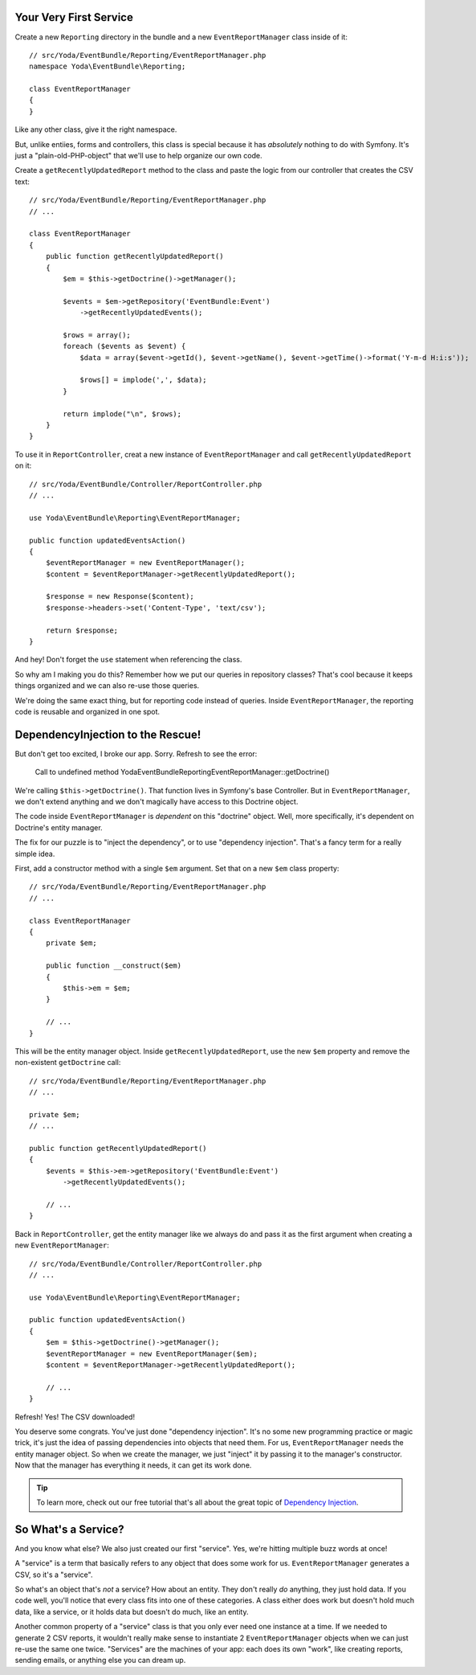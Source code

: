 Your Very First Service
-----------------------

Create a new ``Reporting`` directory in the bundle and a new ``EventReportManager``
class inside of it::

    // src/Yoda/EventBundle/Reporting/EventReportManager.php
    namespace Yoda\EventBundle\Reporting;
    
    class EventReportManager
    {
    }

Like any other class, give it the right namespace. 

But, unlike entiies, forms and controllers, this class is special because
it has *absolutely* nothing to do with Symfony. It's just a "plain-old-PHP-object"
that we'll use to help organize our own code.

Create a ``getRecentlyUpdatedReport`` method to the class and paste the logic
from our controller that creates the CSV text::

    // src/Yoda/EventBundle/Reporting/EventReportManager.php
    // ...

    class EventReportManager
    {
        public function getRecentlyUpdatedReport()
        {
            $em = $this->getDoctrine()->getManager();

            $events = $em->getRepository('EventBundle:Event')
                ->getRecentlyUpdatedEvents();

            $rows = array();
            foreach ($events as $event) {
                $data = array($event->getId(), $event->getName(), $event->getTime()->format('Y-m-d H:i:s'));

                $rows[] = implode(',', $data);
            }

            return implode("\n", $rows);
        }
    }

To use it in ``ReportController``, creat a new instance of ``EventReportManager``
and call ``getRecentlyUpdatedReport`` on it::

    // src/Yoda/EventBundle/Controller/ReportController.php
    // ...
    
    use Yoda\EventBundle\Reporting\EventReportManager;

    public function updatedEventsAction()
    {
        $eventReportManager = new EventReportManager();
        $content = $eventReportManager->getRecentlyUpdatedReport();

        $response = new Response($content);
        $response->headers->set('Content-Type', 'text/csv');

        return $response;
    }

And hey! Don't forget the ``use`` statement when referencing the class.

So why am I making you do this? Remember how we put our queries in repository
classes? That's cool because it keeps things organized and we can also re-use
those queries.

We're doing the same exact thing, but for reporting code instead of queries.
Inside ``EventReportManager``, the reporting code is reusable and organized
in one spot.

DependencyInjection to the Rescue!
----------------------------------

But don't get too excited, I broke our app. Sorry. Refresh to see the error:

.. highlights::

    Call to undefined method Yoda\EventBundle\Reporting\EventReportManager::getDoctrine()

We're calling ``$this->getDoctrine()``. That function lives in Symfony's base
Controller. But in ``EventReportManager``, we don't extend anything and we
don't magically have access to this Doctrine object.

The code inside ``EventReportManager`` is *dependent* on this "doctrine"
object. Well, more specifically, it's dependent on Doctrine's entity manager.

The fix for our puzzle is to "inject the dependency", or to use "dependency injection".
That's a fancy term for a really simple idea.

First, add a constructor method with a single ``$em`` argument. Set that on
a new ``$em`` class property::

    // src/Yoda/EventBundle/Reporting/EventReportManager.php
    // ...

    class EventReportManager
    {
        private $em;
        
        public function __construct($em)
        {
            $this->em = $em;
        }

        // ...
    }

This will be the entity manager object. Inside ``getRecentlyUpdatedReport``,
use the new ``$em`` property and remove the non-existent ``getDoctrine`` call::

    // src/Yoda/EventBundle/Reporting/EventReportManager.php
    // ...
    
    private $em;
    // ...

    public function getRecentlyUpdatedReport()
    {
        $events = $this->em->getRepository('EventBundle:Event')
            ->getRecentlyUpdatedEvents();

        // ...
    }

Back in ``ReportController``, get the entity manager like we always do and
pass it as the first argument when creating a new ``EventReportManager``::

    // src/Yoda/EventBundle/Controller/ReportController.php
    // ...

    use Yoda\EventBundle\Reporting\EventReportManager;

    public function updatedEventsAction()
    {
        $em = $this->getDoctrine()->getManager();
        $eventReportManager = new EventReportManager($em);
        $content = $eventReportManager->getRecentlyUpdatedReport();

        // ...
    }

Refresh! Yes! The CSV downloaded!

You deserve some congrats. You've just done "dependency injection". It's
no some new programming practice or magic trick, it's just the idea of passing
dependencies into objects that need them. For us, ``EventReportManager``
needs the entity manager object. So when we create the manager, we just "inject"
it by passing it to the manager's constructor. Now that the manager has everything
it needs, it can get its work done.

.. tip::

    To learn more, check out our free tutorial that's all about the great
    topic of `Dependency Injection`_.

So What's a Service?
--------------------

And you know what else? We also just created our first "service". Yes, we're
hitting multiple buzz words at once!

A "service" is a term that basically refers to any object that does some
work for us. ``EventReportManager`` generates a CSV, so it's a "service".

So what's an object that's *not* a service? How about an entity. They don't
really *do* anything, they just hold data. If you code well, you'll notice
that every class fits into one of these categories. A class either does work
but doesn't hold much data, like a service, or it holds data but doesn't
do much, like an entity.

Another common property of a "service" class is that you only ever need one
instance at a time. If we needed to generate 2 CSV reports, it wouldn't really
make sense to instantiate 2 ``EventReportManager`` objects when we can just
re-use the same one twice. "Services" are the machines of your app: each
does its own "work", like creating reports, sending emails, or anything else
you can dream up.

.. _`Dependency Injection`: http://knpuniversity.com/screencast/dependency-injection
